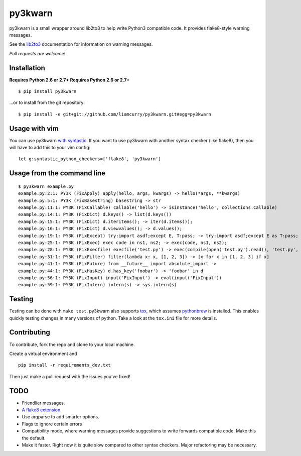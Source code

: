 ==================
py3kwarn |travis|_
==================

py3kwarn is a small wrapper around lib2to3 to help write Python3 compatible
code. It provides flake8-style warning messages.

See the lib2to3_ documentation for information on warning messages.

*Pull requests are welcome!*

Installation
------------

**Requires Python 2.6 or 2.7+**
**Requires Python 2.6 or 2.7+**

::

    $ pip install py3kwarn

...or to install from the git repository::

    $ pip install -e git+git://github.com/liamcurry/py3kwarn.git#egg=py3kwarn

Usage with vim
--------------

You can use py3kwarn `with syntastic`_. If you want to use py3kwarn with
another syntax checker (like flake8), then you will have to add this to your
vim config::

    let g:syntastic_python_checkers=['flake8', 'py3kwarn']

Usage from the command line
---------------------------

::

    $ py3kwarn example.py
    example.py:2:1: PY3K (FixApply) apply(hello, args, kwargs) -> hello(*args, **kwargs)
    example.py:5:1: PY3K (FixBasestring) basestring -> str
    example.py:11:1: PY3K (FixCallable) callable('hello') -> isinstance('hello', collections.Callable)
    example.py:14:1: PY3K (FixDict) d.keys() -> list(d.keys())
    example.py:15:1: PY3K (FixDict) d.iteritems(); -> iter(d.items());
    example.py:16:1: PY3K (FixDict) d.viewvalues(); -> d.values();
    example.py:19:1: PY3K (FixExcept) try:import asdf;except E, T:pass; -> try:import asdf;except E as T:pass;
    example.py:25:1: PY3K (FixExec) exec code in ns1, ns2; -> exec(code, ns1, ns2);
    example.py:28:1: PY3K (FixExecfile) execfile('test.py') -> exec(compile(open('test.py').read(), 'test.py', 'exec'))
    example.py:31:1: PY3K (FixFilter) filter(lambda x: x, [1, 2, 3]) -> [x for x in [1, 2, 3] if x]
    example.py:41:1: PY3K (FixFuture) from __future__ import absolute_import ->
    example.py:44:1: PY3K (FixHasKey) d.has_key('foobar') -> 'foobar' in d
    example.py:56:1: PY3K (FixInput) input('FixInput') -> eval(input('FixInput'))
    example.py:59:1: PY3K (FixIntern) intern(s) -> sys.intern(s)

Testing
-------

Testing can be done with ``make test``. py3kwarn also supports `tox`_, which
assumes `pythonbrew`_ is installed. This enables quickly testing changes in
many versions of python. Take a look at the ``tox.ini`` file for more details.

Contributing
------------

To contribute, fork the repo and clone to your local machine.

Create a virtual environment and ::

    pip install -r requirements_dev.txt

Then just make a pull request with the issues you've fixed!

TODO
----

- Friendlier messages.
- `A flake8 extension`_.
- Use argparse to add smarter options.
- Flags to ignore certain errors
- Compatibility mode, where warning messages provide suggestions to write
  forwards compatible code. Make this the default.
- Make it faster. Right now it is quite slow compared to other syntax checkers.
  Major refactoring may be necessary.


.. _with syntastic: https://github.com/scrooloose/syntastic/blob/master/syntax_checkers/python/py3kwarn.vim
.. _A flake8 extension: http://flake8.readthedocs.org/en/latest/extensions.html
.. _lib2to3: http://docs.python.org/2.6/library/2to3.html#fixers
.. |travis| image:: https://travis-ci.org/liamcurry/py3kwarn.png
.. _travis: https://travis-ci.org/liamcurry/py3kwarn
.. _tox: http://tox.readthedocs.org/en/latest/
.. _pythonbrew: https://github.com/utahta/pythonbrew
